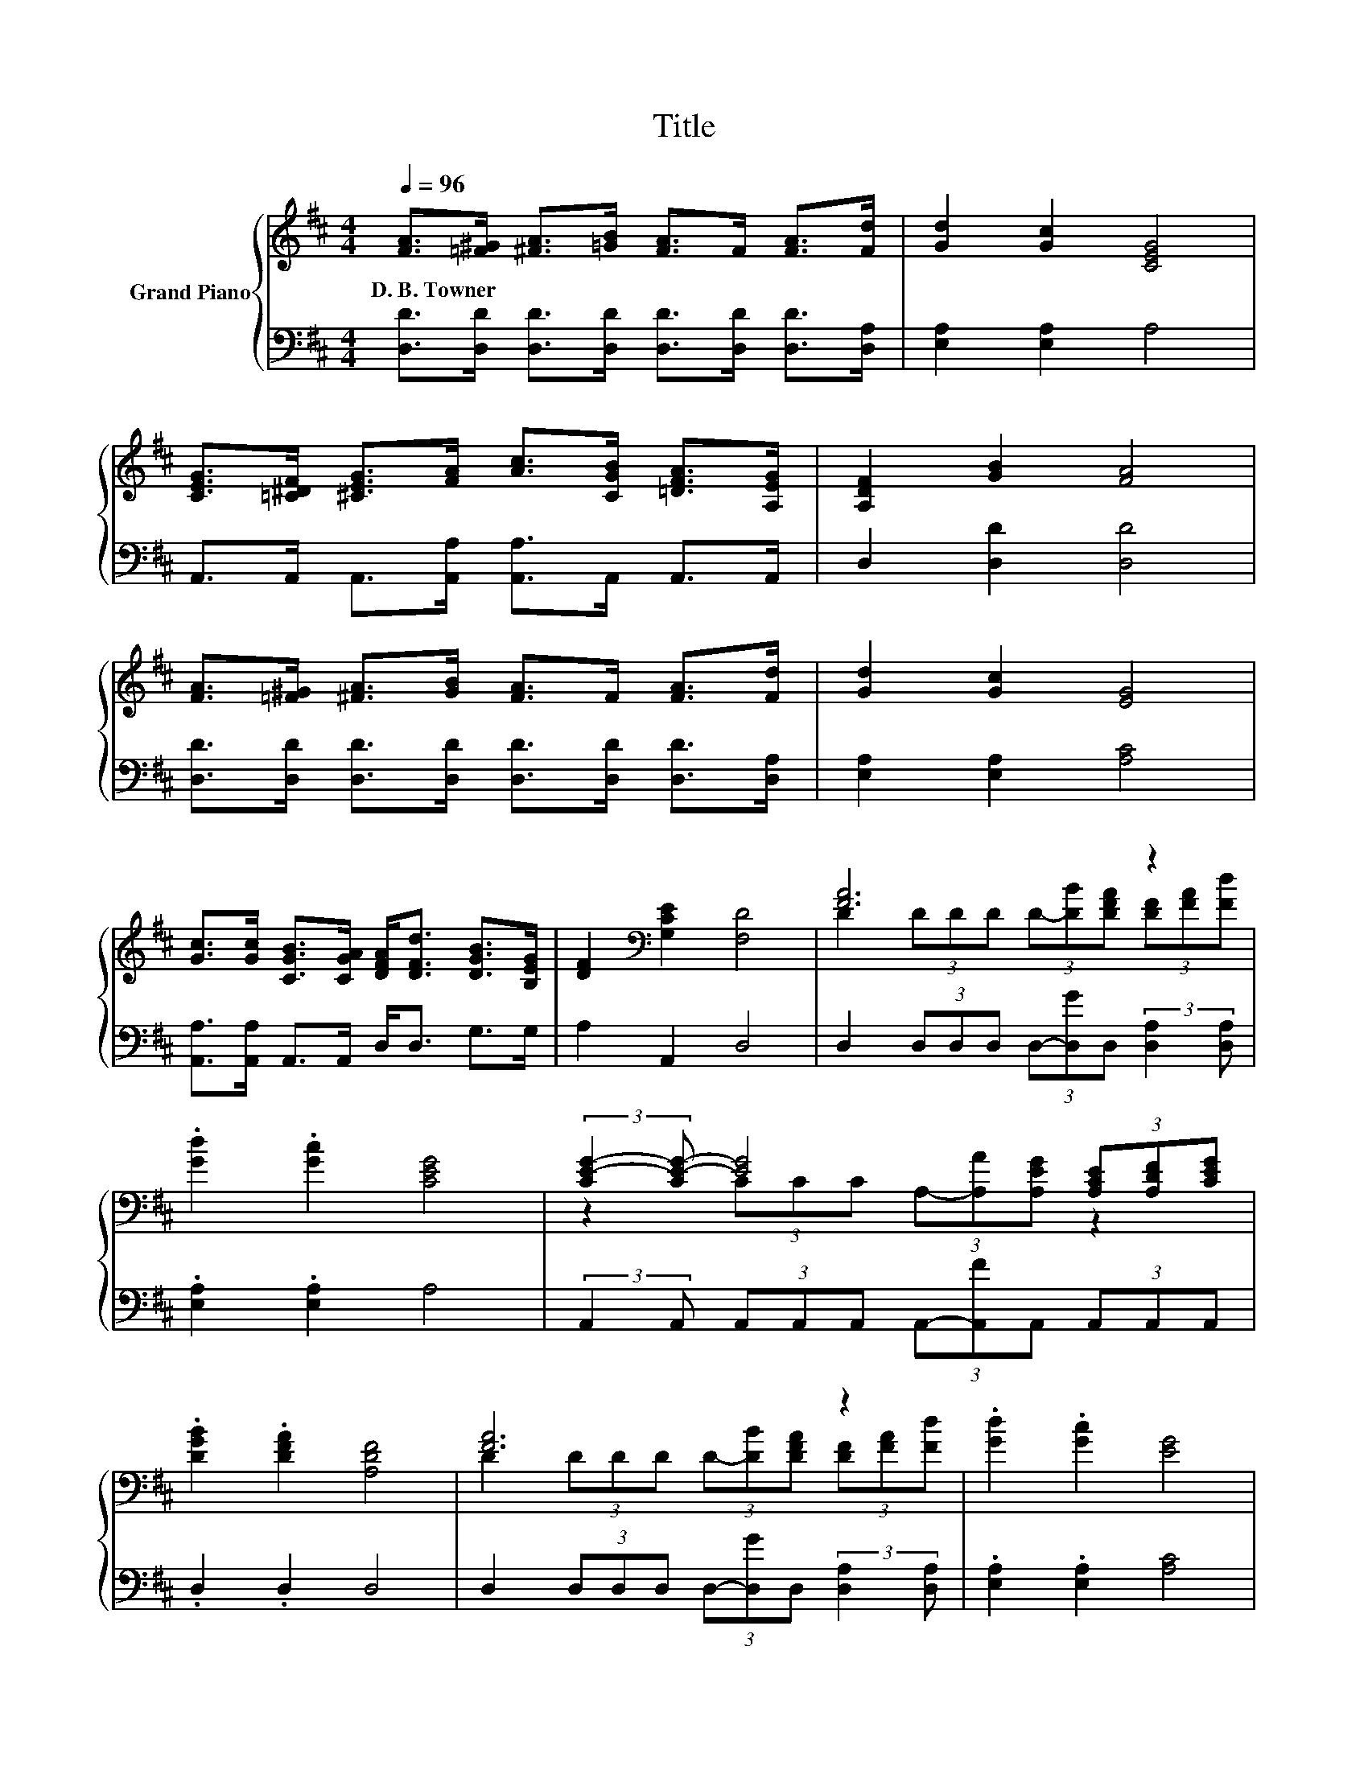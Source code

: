 X:1
T:Title
%%score { ( 1 3 ) | 2 }
L:1/8
Q:1/4=96
M:4/4
K:D
V:1 treble nm="Grand Piano"
V:3 treble 
V:2 bass 
V:1
 [FA]>[=F^G] [^FA]>[=GB] [FA]>F [FA]>[Fd] | [Gd]2 [Gc]2 [CEG]4 | %2
w: D.~B.~Towner * * * * * * *||
 [CEG]>[=C^DF] [^CEG]>[FA] [Ac]>[CGB] [=DFA]>[A,EG] | [A,DF]2 [GB]2 [FA]4 | %4
w: ||
 [FA]>[=F^G] [^FA]>[GB] [FA]>F [FA]>[Fd] | [Gd]2 [Gc]2 [EG]4 | %6
w: ||
 [Gc]>[Gc] [CGB]>[CGA] [DFA]<[DFd] [DGB]>[B,EG] | [DF]2[K:bass] [G,CE]2 [F,D]4 | [FA]6 z2 | %9
w: |||
 .[Gd]2 .[Gc]2 [CEG]4 | (3:2:2[CE-G-]2 [CE-G-] [EG]4 (3[A,CE][A,DF][CEG] | %11
w: ||
 .[DGB]2 .[DFA]2 [A,DF]4 | [FA]6 z2 | .[Gd]2 .[Gc]2 [EG]4 | %14
w: |||
 [Gc]>[Gc] [CGB]>[CGA] [DFA]<[DFd] [DGB]>[B,EG] | [DF]2[K:bass] [G,CE]2 [F,D]4 |] %16
w: ||
V:2
 [D,D]>[D,D] [D,D]>[D,D] [D,D]>[D,D] [D,D]>[D,A,] | [E,A,]2 [E,A,]2 A,4 | %2
 A,,>A,, A,,>[A,,A,] [A,,A,]>A,, A,,>A,, | D,2 [D,D]2 [D,D]4 | %4
 [D,D]>[D,D] [D,D]>[D,D] [D,D]>[D,D] [D,D]>[D,A,] | [E,A,]2 [E,A,]2 [A,C]4 | %6
 [A,,A,]>[A,,A,] A,,>A,, D,<D, G,>G, | A,2 A,,2 D,4 | %8
 D,2 (3D,D,D, (3D,-[D,G]D, (3:2:2[D,A,]2 [D,A,] | .[E,A,]2 .[E,A,]2 A,4 | %10
 (3:2:2A,,2 A,, (3A,,A,,A,, (3A,,-[A,,F]A,, (3A,,A,,A,, | .D,2 .D,2 D,4 | %12
 D,2 (3D,D,D, (3D,-[D,G]D, (3:2:2[D,A,]2 [D,A,] | .[E,A,]2 .[E,A,]2 [A,C]4 | %14
 [A,,A,]>[A,,A,] A,,>A,, D,<D, G,>G, | A,2 A,,2 D,4 |] %16
V:3
 x8 | x8 | x8 | x8 | x8 | x8 | x8 | x2[K:bass] x6 | D2 (3DDD (3D-[DB][DFA] (3[DF][FA][Fd] | x8 | %10
 z2 (3CCC (3A,-[A,A][A,EG] z2 | x8 | D2 (3DDD (3D-[DB][DFA] (3[DF][FA][Fd] | x8 | x8 | %15
 x2[K:bass] x6 |] %16

